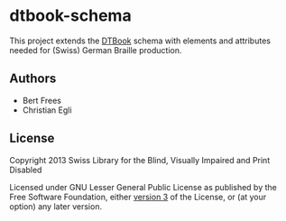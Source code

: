 * dtbook-schema

This project extends the [[http://www.daisy.org/structure-guidelines][DTBook]] schema with elements and attributes
needed for (Swiss) German Braille production.

** Authors

- Bert Frees
- Christian Egli

** License

Copyright 2013 Swiss Library for the Blind, Visually Impaired and Print Disabled

Licensed under GNU Lesser General Public License as published by the
Free Software Foundation, either [[http://www.gnu.org/licenses/gpl-3.0.html][version 3]] of the License, or (at your
option) any later version.
